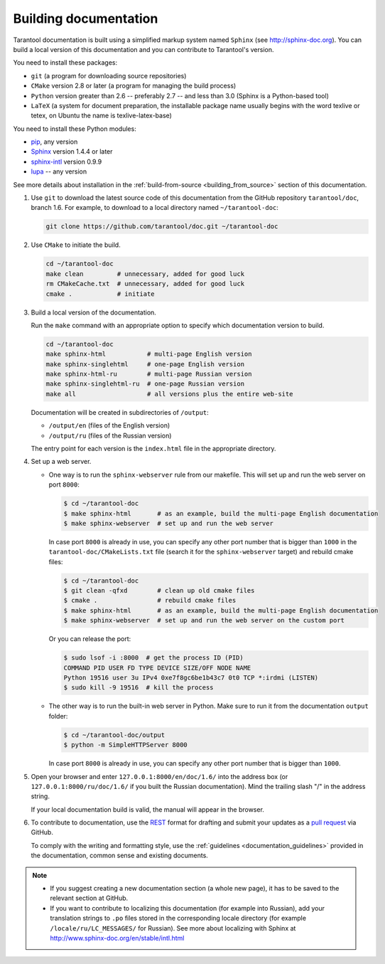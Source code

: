 .. _building_documentation:

-------------------------------------------------------------------------------
Building documentation
-------------------------------------------------------------------------------

Tarantool documentation is built using a simplified markup system named ``Sphinx``
(see http://sphinx-doc.org). You can build a local version of this documentation
and you can contribute to Tarantool's version.

You need to install these packages:

* ``git`` (a program for downloading source repositories)
* ``CMake`` version 2.8 or later (a program for managing the build process)
* ``Python`` version greater than 2.6 -- preferably 2.7 -- and less than 3.0
  (Sphinx is a Python-based tool)
* ``LaTeX`` (a system for document preparation, the installable
  package name usually begins with the word texlive or tetex, on Ubuntu
  the name is texlive-latex-base)

You need to install these Python modules:

* `pip <https://pypi.python.org/pypi/pip>`_, any version
* `Sphinx <https://pypi.python.org/pypi/Sphinx>`_ version 1.4.4 or later
* `sphinx-intl <https://pypi.python.org/pypi/sphinx-intl>`_ version 0.9.9
* `lupa <https://pypi.python.org/pypi/lupa>`_ -- any version

See more details about installation in the :ref:`build-from-source <building_from_source>`
section of this documentation.

1. Use ``git`` to download the latest source code of this documentation from the
   GitHub repository ``tarantool/doc``, branch 1.6. For example, to download to a local
   directory named ``~/tarantool-doc``:

   .. code-block:: bash

     git clone https://github.com/tarantool/doc.git ~/tarantool-doc

2. Use ``CMake`` to initiate the build.

   .. code-block:: bash

     cd ~/tarantool-doc
     make clean         # unnecessary, added for good luck
     rm CMakeCache.txt  # unnecessary, added for good luck
     cmake .            # initiate

3. Build a local version of the documentation.

   Run the ``make`` command with an appropriate option to specify which
   documentation version to build.

   .. code-block:: bash

     cd ~/tarantool-doc
     make sphinx-html           # multi-page English version
     make sphinx-singlehtml     # one-page English version
     make sphinx-html-ru        # multi-page Russian version
     make sphinx-singlehtml-ru  # one-page Russian version
     make all                   # all versions plus the entire web-site

   Documentation will be created in subdirectories of ``/output``:

   * ``/output/en`` (files of the English version)
   * ``/output/ru`` (files of the Russian version)

   The entry point for each version is the ``index.html`` file in the appropriate
   directory.

4. Set up a web server.

   * One way is to run the ``sphinx-webserver`` rule from our makefile.
     This will set up and run the web server on port ``8000``:

     .. code-block:: console

         $ cd ~/tarantool-doc
         $ make sphinx-html       # as an example, build the multi-page English documentation
         $ make sphinx-webserver  # set up and run the web server

     In case port ``8000`` is already in use, you can specify any other port
     number that is bigger than ``1000`` in the ``tarantool-doc/CMakeLists.txt``
     file (search it for the ``sphinx-webserver`` target) and rebuild cmake
     files:

     .. code-block:: console

         $ cd ~/tarantool-doc
         $ git clean -qfxd        # clean up old cmake files
         $ cmake .                # rebuild cmake files
         $ make sphinx-html       # as an example, build the multi-page English documentation
         $ make sphinx-webserver  # set up and run the web server on the custom port

     Or you can release the port:

     .. code-block:: console

         $ sudo lsof -i :8000  # get the process ID (PID)
         COMMAND PID USER FD TYPE DEVICE SIZE/OFF NODE NAME
         Python 19516 user 3u IPv4 0xe7f8gc6be1b43c7 0t0 TCP *:irdmi (LISTEN)
         $ sudo kill -9 19516  # kill the process

   * The other way is to run the built-in web server in Python.
     Make sure to run it from the documentation ``output`` folder:

     .. code-block:: console

         $ cd ~/tarantool-doc/output
         $ python -m SimpleHTTPServer 8000

     In case port ``8000`` is already in use, you can specify any other port
     number that is bigger than ``1000``.

5. Open your browser and enter ``127.0.0.1:8000/en/doc/1.6/`` into the address
   box (or ``127.0.0.1:8000/ru/doc/1.6/`` if you built the Russian documentation).
   Mind the trailing slash "/" in the address string.

   If your local documentation build is valid, the manual will appear in
   the browser.

6. To contribute to documentation, use the
   `REST <http://docutils.sourceforge.net/docs/user/rst/quickstart.html>`_
   format for drafting and submit your updates as a
   `pull request <https://help.github.com/articles/creating-a-pull-request/>`_
   via GitHub.

   To comply with the writing and formatting style, use the
   :ref:`guidelines <documentation_guidelines>` provided in the documentation,
   common sense and existing documents.

.. NOTE::

    * If you suggest creating a new documentation section (a whole new
      page), it has to be saved to the relevant section at GitHub.

    * If you want to contribute to localizing this documentation (for example into
      Russian), add your translation strings to ``.po`` files stored in the
      corresponding locale directory (for example ``/locale/ru/LC_MESSAGES/``
      for Russian). See more about localizing with Sphinx at
      http://www.sphinx-doc.org/en/stable/intl.html
